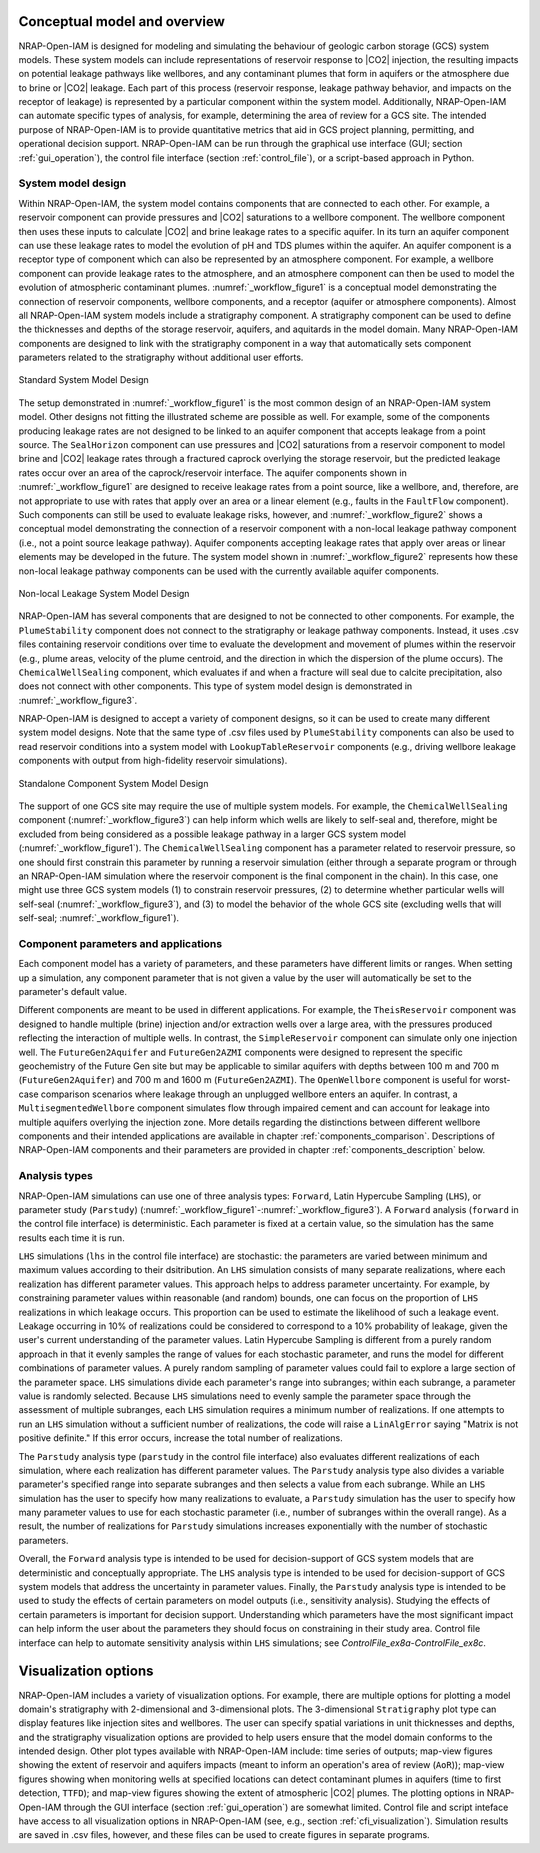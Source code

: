 Conceptual model and overview
-----------------------------

NRAP-Open-IAM is designed for modeling and simulating the behaviour of geologic
carbon storage (GCS) system models. These system models can include
representations of reservoir response to |CO2| injection, the resulting impacts
on potential leakage pathways like wellbores, and any contaminant plumes that
form in aquifers or the atmosphere due to brine or |CO2| leakage. Each
part of this process (reservoir response, leakage pathway behavior, and impacts
on the receptor of leakage) is represented by a particular component within
the system model. Additionally, NRAP-Open-IAM can automate specific types of
analysis, for example, determining the area of review for a GCS site. The intended
purpose of NRAP-Open-IAM is to provide quantitative metrics that aid in GCS
project planning, permitting, and operational decision support. NRAP-Open-IAM
can be run through the graphical use interface (GUI; section :ref:`gui_operation`),
the control file interface (section :ref:`control_file`), or a script-based
approach in Python.

System model design
~~~~~~~~~~~~~~~~~~~

Within NRAP-Open-IAM, the system model contains components that are connected
to each other. For example, a reservoir component can provide pressures and |CO2|
saturations to a wellbore component. The wellbore component then uses these
inputs to calculate |CO2| and brine leakage rates to a specific aquifer.
In its turn an aquifer component can use these leakage rates to model the evolution
of pH and TDS plumes within the aquifer. An aquifer component is a receptor type of
component which can also be represented by an atmosphere component.
For example, a wellbore component can provide leakage rates to the atmosphere,
and an atmosphere component can then be used to model the evolution of
atmospheric contaminant plumes. :numref:`_workflow_figure1` is a conceptual
model demonstrating the connection of reservoir components,
wellbore components, and a receptor (aquifer or atmosphere components).
Almost all NRAP-Open-IAM system models include a stratigraphy component.
A stratigraphy component can be used to define the thicknesses and depths
of the storage reservoir, aquifers, and aquitards in the model domain.
Many NRAP-Open-IAM components are designed to link with the stratigraphy
component in a way that automatically sets component parameters related
to the stratigraphy without additional user efforts.

.. _workflow_figure1:

.. figure:: ../../images/SystemModel_Figures/User_Guide_Fig1p1.png
   :align: center
   :width: 400
   :alt: Standard System Model Design

   Standard System Model Design

The setup demonstrated in :numref:`_workflow_figure1` is the most common
design of an NRAP-Open-IAM system model. Other designs not fitting
the illustrated scheme are possible as well. For example, some of the components
producing leakage rates are not designed to be linked to an aquifer component
that accepts leakage from a point source. The ``SealHorizon`` component
can use pressures and |CO2| saturations from a reservoir component
to model brine and |CO2| leakage rates through a fractured caprock overlying
the storage reservoir, but the predicted leakage rates occur over an area
of the caprock/reservoir interface. The aquifer components shown in
:numref:`_workflow_figure1` are designed to receive leakage rates from a point
source, like a wellbore, and, therefore, are not appropriate to use with
rates that apply over an area or a linear element (e.g., faults in the
``FaultFlow`` component). Such components can still be used to evaluate
leakage risks, however, and :numref:`_workflow_figure2` shows a conceptual model
demonstrating the connection of a reservoir component with a non-local leakage
pathway component (i.e., not a point source leakage pathway). Aquifer
components accepting leakage rates that apply over areas or linear elements may be
developed in the future. The system model shown in :numref:`_workflow_figure2`
represents how these non-local leakage pathway components can be used
with the currently available aquifer components.

.. _workflow_figure2:

.. figure:: ../../images/SystemModel_Figures/User_Guide_Fig1p2.png
   :align: center
   :width: 400
   :alt: Non-local Leakage System Model Design

   Non-local Leakage System Model Design

NRAP-Open-IAM has several components that are designed to not be connected to other
components. For example, the ``PlumeStability`` component does not connect
to the stratigraphy or leakage pathway components. Instead, it uses .csv files
containing reservoir conditions over time to evaluate the development and
movement of plumes within the reservoir (e.g., plume areas, velocity of the
plume centroid, and the direction in which the dispersion of the plume occurs).
The ``ChemicalWellSealing`` component, which evaluates if and when a fracture
will seal due to calcite precipitation, also does not connect with
other components. This type of system model design is demonstrated
in :numref:`_workflow_figure3`.

NRAP-Open-IAM is designed to accept a variety of component designs,
so it can be used to create many different system model designs. Note that
the same type of .csv files used by ``PlumeStability`` components can also be
used to read reservoir conditions into a system model with ``LookupTableReservoir``
components (e.g., driving wellbore leakage components with output
from high-fidelity reservoir simulations).

.. _workflow_figure3:

.. figure:: ../../images/SystemModel_Figures/User_Guide_Fig1p3.png
   :align: center
   :width: 400
   :alt: Standalone Component System Model Design

   Standalone Component System Model Design

The support of one GCS site may require the use of multiple system models.
For example, the ``ChemicalWellSealing`` component (:numref:`_workflow_figure3`)
can help inform which wells are likely to self-seal and, therefore, might be
excluded from being considered as a possible leakage pathway
in a larger GCS system model (:numref:`_workflow_figure1`).
The ``ChemicalWellSealing`` component has a parameter related to reservoir
pressure, so one should first constrain this parameter by running
a reservoir simulation (either through a separate program or through
an NRAP-Open-IAM simulation where the reservoir component is the final
component in the chain). In this case, one might use three GCS system
models (1) to constrain reservoir pressures, (2) to determine whether particular
wells will self-seal (:numref:`_workflow_figure3`), and (3) to model the behavior
of the whole GCS site (excluding wells that will self-seal;
:numref:`_workflow_figure1`).

Component parameters and applications
~~~~~~~~~~~~~~~~~~~~~~~~~~~~~~~~~~~~~

Each component model has a variety of parameters, and these parameters have
different limits or ranges. When setting up a simulation, any component parameter
that is not given a value by the user will automatically be set
to the parameter's default value.

Different components are meant to be used in different applications.
For example, the ``TheisReservoir`` component was designed to handle multiple
(brine) injection and/or extraction wells over a large area, with the pressures
produced reflecting the interaction of multiple wells. In contrast,
the ``SimpleReservoir`` component can simulate only one injection well.
The ``FutureGen2Aquifer`` and ``FutureGen2AZMI`` components were designed
to represent the specific geochemistry of the Future Gen site but may be
applicable to similar aquifers with depths between 100 m and 700 m
(``FutureGen2Aquifer``) and 700 m and 1600 m (``FutureGen2AZMI``).
The ``OpenWellbore`` component is useful for worst-case comparison scenarios
where leakage through an unplugged wellbore enters an aquifer. In contrast,
a ``MultisegmentedWellbore`` component simulates flow through impaired cement
and can account for leakage into multiple aquifers overlying the injection zone.
More details regarding the distinctions between different wellbore components
and their intended applications are available in chapter :ref:`components_comparison`.
Descriptions of NRAP-Open-IAM components and their parameters are
provided in chapter :ref:`components_description` below.

Analysis types
~~~~~~~~~~~~~~

NRAP-Open-IAM simulations can use one of three analysis types: ``Forward``,
Latin Hypercube Sampling (``LHS``), or parameter study (``Parstudy``)
(:numref:`_workflow_figure1`-:numref:`_workflow_figure3`). A ``Forward``
analysis (``forward`` in the control file interface) is deterministic. Each
parameter is fixed at a certain value, so the simulation has the same results each
time it is run.

``LHS`` simulations (``lhs`` in the control file interface) are stochastic:
the parameters are varied between minimum and maximum values according to their
dsitribution. An ``LHS`` simulation consists of many separate realizations,
where each realization has different parameter values. This approach helps
to address parameter uncertainty. For example, by constraining parameter values
within reasonable (and random) bounds, one can focus on the proportion of ``LHS``
realizations in which leakage occurs. This proportion can be used to estimate
the likelihood of such a leakage event. Leakage occurring in 10% of realizations
could be considered to correspond to a 10% probability of leakage, given the user's
current understanding of the parameter values. Latin Hypercube Sampling
is different from a purely random approach in that it evenly samples
the range of values for each stochastic parameter, and runs the model
for different combinations of parameter values. A purely random sampling
of parameter values could fail to explore a large section of the parameter space.
``LHS`` simulations divide each parameter's range into subranges; within each
subrange, a parameter value is randomly selected. Because ``LHS`` simulations
need to evenly sample the parameter space through the assessment of
multiple subranges, each ``LHS`` simulation requires a minimum number of realizations.
If one attempts to run an ``LHS`` simulation without a sufficient number
of realizations, the code will raise a ``LinAlgError`` saying
"Matrix is not positive definite." If this error occurs, increase the total
number of realizations.

The ``Parstudy`` analysis type (``parstudy`` in the control file interface)
also evaluates different realizations of each simulation, where each realization
has different parameter values. The ``Parstudy`` analysis type also divides a
variable parameter's specified range into separate subranges and then selects
a value from each subrange. While an ``LHS`` simulation has the user to specify
how many realizations to evaluate, a ``Parstudy`` simulation has the user
to specify how many parameter values to use for each stochastic parameter
(i.e., number of subranges within the overall range). As a result, the number
of realizations for ``Parstudy`` simulations increases exponentially with the number of
stochastic parameters.

Overall, the ``Forward`` analysis type is intended to be used for decision-support
of GCS system models that are deterministic and conceptually appropriate.
The ``LHS`` analysis type is intended to be used for decision-support of GCS
system models that address the uncertainty in parameter values. Finally,
the ``Parstudy`` analysis type is intended to be used to study the effects
of certain parameters on model outputs (i.e., sensitivity analysis). Studying
the effects of certain parameters is important for decision support.
Understanding which parameters have the most significant impact can help
inform the user about the parameters they should focus on constraining
in their study area. Control file interface can help to automate sensitivity
analysis within ``LHS`` simulations; see *ControlFile_ex8a*-*ControlFile_ex8c*.

Visualization options
---------------------------

NRAP-Open-IAM includes a variety of visualization options. For example, there are
multiple options for plotting a model domain's stratigraphy with
2-dimensional and 3-dimensional plots. The 3-dimensional ``Stratigraphy`` plot
type can display features like injection sites and wellbores. The user can
specify spatial variations in unit thicknesses and depths, and the
stratigraphy visualization options are provided to help users ensure that
the model domain conforms to the intended design. Other plot types available
with NRAP-Open-IAM include: time series of outputs; map-view figures showing
the extent of reservoir and aquifers impacts (meant to inform an operation's
area of review (``AoR``)); map-view figures showing when monitoring wells
at specified locations can detect contaminant plumes in aquifers
(time to first detection, ``TTFD``); and map-view figures showing the extent
of atmospheric |CO2| plumes. The plotting options in NRAP-Open-IAM through the GUI
interface (section :ref:`gui_operation`) are somewhat limited. Control file
and script inteface have access to all visualization options in NRAP-Open-IAM
(see, e.g., section :ref:`cfi_visualization`). Simulation results are saved
in .csv files, however, and these files can be used to create figures in separate
programs.
